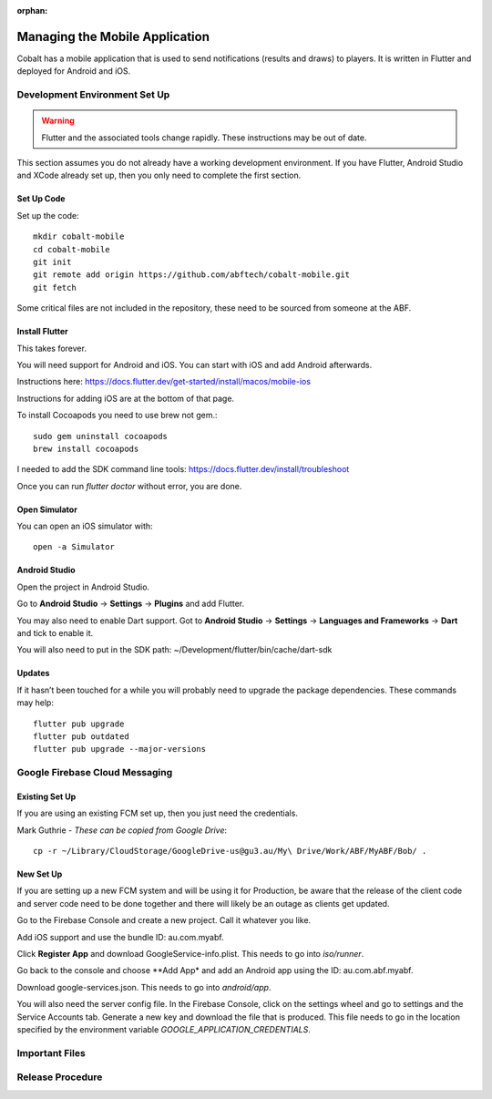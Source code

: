 :orphan:

.. image:: ../../images/cobalt.jpg
 :width: 300
 :alt: Cobalt Chemical Symbol

==================================
Managing the Mobile Application
==================================

Cobalt has a mobile application that is used to send notifications
(results and draws) to players. It is written in Flutter and deployed
for Android and iOS.

Development Environment Set Up
==============================

.. warning::
    Flutter and the associated tools change rapidly. These instructions
    may be out of date.

This section assumes you do not already have a working development environment.
If you have Flutter, Android Studio and XCode already set up, then you only
need to complete the first section.

Set Up Code
-----------

Set up the code::

    mkdir cobalt-mobile
    cd cobalt-mobile
    git init
    git remote add origin https://github.com/abftech/cobalt-mobile.git
    git fetch

Some critical files are not included in the repository, these need to
be sourced from someone at the ABF.

Install Flutter
---------------

This takes forever.

You will need support for Android and iOS. You can start with iOS and add Android afterwards.

Instructions here: https://docs.flutter.dev/get-started/install/macos/mobile-ios

Instructions for adding iOS are at the bottom of that page.

To install Cocoapods you need to use brew not gem.::

    sudo gem uninstall cocoapods
    brew install cocoapods

I needed to add the SDK command line tools: https://docs.flutter.dev/install/troubleshoot

Once you can run `flutter doctor` without error, you are done.

Open Simulator
---------------

You can open an iOS simulator with::

    open -a Simulator

Android Studio
--------------

Open the project in Android Studio.

Go to **Android Studio** -> **Settings** -> **Plugins** and add Flutter.

You may also need to enable Dart support. Got to **Android Studio** -> **Settings** ->
**Languages and Frameworks** -> **Dart** and tick to enable it.

You will also need to put in the SDK path: ~/Development/flutter/bin/cache/dart-sdk

Updates
-------

If it hasn’t been touched for a while you will probably need to upgrade the package
dependencies. These commands may help::

    flutter pub upgrade
    flutter pub outdated
    flutter pub upgrade --major-versions

Google Firebase Cloud Messaging
===============================

Existing Set Up
---------------

If you are using an existing FCM set up, then you just need the credentials.

Mark Guthrie - *These can be copied from Google Drive*::

    cp -r ~/Library/CloudStorage/GoogleDrive-us@gu3.au/My\ Drive/Work/ABF/MyABF/Bob/ .

New Set Up
----------

If you are setting up a new FCM system and will be using it for Production, be aware
that the release of the client code and server code need to be done together and there
will likely be an outage as clients get updated.

Go to the Firebase Console and create a new project. Call it whatever you like.

Add iOS support and use the bundle ID: au.com.myabf.

Click **Register App** and download GoogleService-info.plist. This needs to go into
`iso/runner`.

Go back to the console and choose **Add App* and add an Android app using the ID: au.com.abf.myabf.

Download google-services.json. This needs to go into `android/app`.

You will also need the server config file. In the Firebase Console, click on the settings wheel and
go to settings and the Service Accounts tab. Generate a new key and download the file that is produced.
This file needs to go in the location specified by the environment variable `GOOGLE_APPLICATION_CREDENTIALS`.

Important Files
===============

Release Procedure
=================

